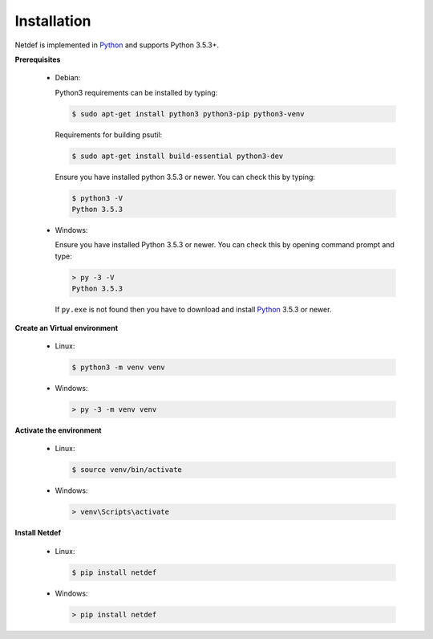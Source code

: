 ============
Installation
============

Netdef is implemented in `Python`__ and supports Python 3.5.3+.

__ https://docs.python-guide.org/


**Prerequisites**

  * Debian:

    Python3 requirements can be installed by typing:

    .. code-block:: console

        $ sudo apt-get install python3 python3-pip python3-venv

    Requirements for building psutil:
    
    .. code-block:: console

        $ sudo apt-get install build-essential python3-dev

    Ensure you have installed python 3.5.3 or newer.
    You can check this by typing:

    .. code-block:: console

        $ python3 -V
        Python 3.5.3

  * Windows:
  
    Ensure you have installed Python 3.5.3 or newer.
    You can check this by opening command prompt and type:

    .. code-block:: doscon

        > py -3 -V
        Python 3.5.3
    
    If ``py.exe`` is not found then you have to download and install
    `Python <https://www.python.org/downloads/windows/>`_ 3.5.3 or newer.


**Create an Virtual environment**

  * Linux:

    .. code-block:: console

        $ python3 -m venv venv

  * Windows:

    .. code-block:: doscon

        > py -3 -m venv venv


**Activate the environment**

  * Linux:

    .. code-block:: console

        $ source venv/bin/activate

  * Windows:


    .. code-block:: doscon

        > venv\Scripts\activate


**Install Netdef**

  * Linux:

    .. code-block:: console

        $ pip install netdef

  * Windows:

    .. code-block:: doscon

        > pip install netdef
